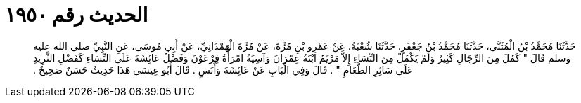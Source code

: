 
= الحديث رقم ١٩٥٠

[quote.hadith]
حَدَّثَنَا مُحَمَّدُ بْنُ الْمُثَنَّى، حَدَّثَنَا مُحَمَّدُ بْنُ جَعْفَرٍ، حَدَّثَنَا شُعْبَةُ، عَنْ عَمْرِو بْنِ مُرَّةَ، عَنْ مُرَّةَ الْهَمْدَانِيِّ، عَنْ أَبِي مُوسَى، عَنِ النَّبِيِّ صلى الله عليه وسلم قَالَ ‏"‏ كَمُلَ مِنَ الرِّجَالِ كَثِيرٌ وَلَمْ يَكْمُلْ مِنَ النِّسَاءِ إِلاَّ مَرْيَمُ ابْنَةُ عِمْرَانَ وَآسِيَةُ امْرَأَةُ فِرْعَوْنَ وَفَضْلُ عَائِشَةَ عَلَى النِّسَاءِ كَفَضْلِ الثَّرِيدِ عَلَى سَائِرِ الطَّعَامِ ‏"‏ ‏.‏ قَالَ وَفِي الْبَابِ عَنْ عَائِشَةَ وَأَنَسٍ ‏.‏ قَالَ أَبُو عِيسَى هَذَا حَدِيثٌ حَسَنٌ صَحِيحٌ ‏.‏